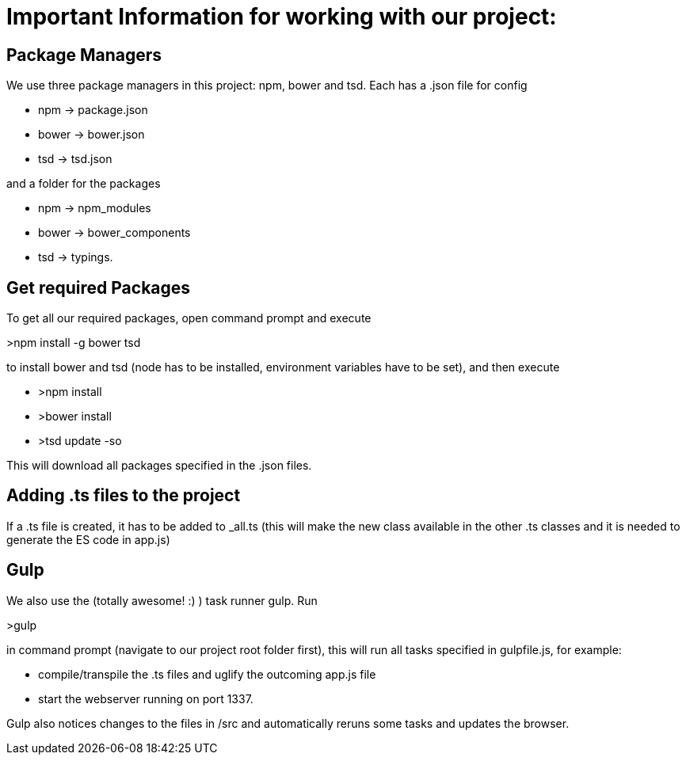 # Important Information for working with our project:

## Package Managers
We use three package managers in this project: npm, bower and tsd. Each has a .json file for config  

* npm -> package.json  
* bower -> bower.json 
* tsd -> tsd.json

and a folder for the packages

* npm -> npm_modules 
* bower -> bower_components 
* tsd -> typings.

## Get required Packages

To get all our required packages, open command prompt and execute 

>npm install -g bower tsd

to install bower and tsd (node has to be installed, environment variables have to be set), and then execute 

* >npm install 
* >bower install
* >tsd update -so

This will download all packages specified in the .json files.

## Adding .ts files to the project

If a .ts file is created, it has to be added to _all.ts (this will make the new class available in the other .ts classes and it is needed to generate the ES code in app.js)

## Gulp

We also use the (totally awesome! :) ) task runner gulp. Run 

>gulp

in command prompt (navigate to our project root folder first), this will run all tasks specified in gulpfile.js, for example: 

* compile/transpile the .ts files and uglify the outcoming app.js file
* start the webserver running on port 1337.

Gulp also notices changes to the files in /src and automatically reruns some tasks and updates the browser.
